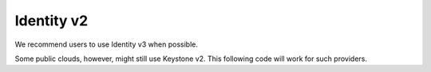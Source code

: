 Identity v2
===========

We recommend users to use Identity v3 when possible.

Some public clouds, however, might still use Keystone v2. This following code will work for such providers.

.. sample:: Identity/v2/authentication.php
    :full:

